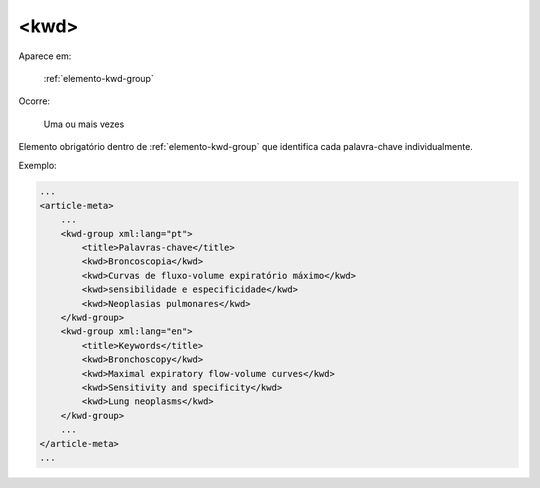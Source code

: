 .. _elemento-kwd:

<kwd>
=====

Aparece em:

  :ref:`elemento-kwd-group`

Ocorre:

  Uma ou mais vezes


Elemento obrigatório dentro de :ref:`elemento-kwd-group` que identifica cada palavra-chave individualmente.

Exemplo:

.. code-block:: xml

    ...
    <article-meta>
        ...
        <kwd-group xml:lang="pt">
            <title>Palavras-chave</title>
            <kwd>Broncoscopia</kwd>
            <kwd>Curvas de fluxo-volume expiratório máximo</kwd>
            <kwd>sensibilidade e especificidade</kwd>
            <kwd>Neoplasias pulmonares</kwd>
        </kwd-group>
        <kwd-group xml:lang="en">
            <title>Keywords</title>
            <kwd>Bronchoscopy</kwd>
            <kwd>Maximal expiratory flow-volume curves</kwd>
            <kwd>Sensitivity and specificity</kwd>
            <kwd>Lung neoplasms</kwd>
        </kwd-group>
        ...
    </article-meta>
    ...

.. {"reviewed_on": "20160627", "by": "gandhalf_thewhite@hotmail.com"}
